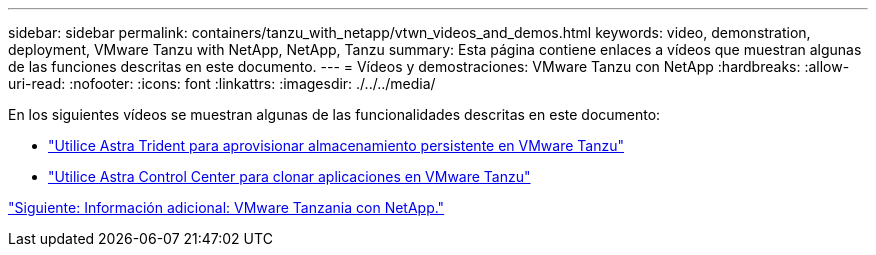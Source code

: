 ---
sidebar: sidebar 
permalink: containers/tanzu_with_netapp/vtwn_videos_and_demos.html 
keywords: video, demonstration, deployment, VMware Tanzu with NetApp, NetApp, Tanzu 
summary: Esta página contiene enlaces a vídeos que muestran algunas de las funciones descritas en este documento. 
---
= Vídeos y demostraciones: VMware Tanzu con NetApp
:hardbreaks:
:allow-uri-read: 
:nofooter: 
:icons: font
:linkattrs: 
:imagesdir: ./../../media/


En los siguientes vídeos se muestran algunas de las funcionalidades descritas en este documento:

* link:vtwn_videos_astra_trident_tkg.html["Utilice Astra Trident para aprovisionar almacenamiento persistente en VMware Tanzu"]
* link:vtwn_videos_astra_control_center_tkg.html["Utilice Astra Control Center para clonar aplicaciones en VMware Tanzu"]


link:vtwn_additional_information.html["Siguiente: Información adicional: VMware Tanzania con NetApp."]
